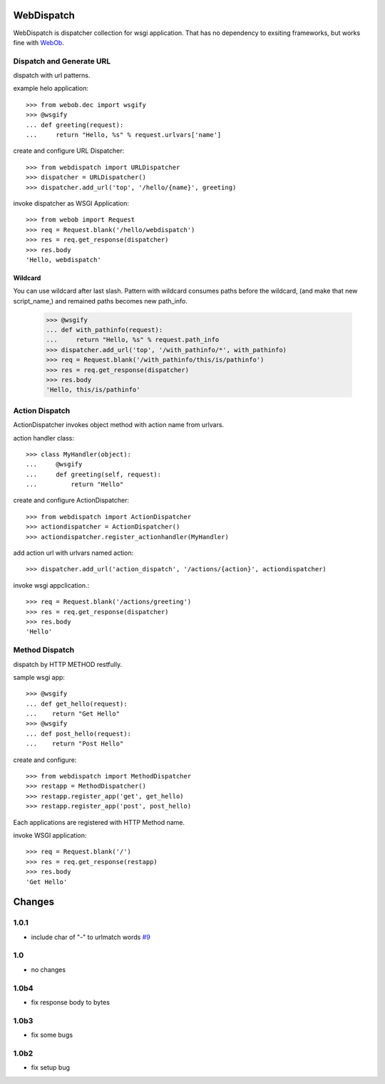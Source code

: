 WebDispatch
============================

WebDispatch is dispatcher collection for wsgi application. 
That has no dependency to exsiting frameworks, but works fine with `WebOb <http://www.webob.org>`_.

Dispatch and Generate URL
-----------------------------------------------

dispatch with url patterns.

example helo application::

  >>> from webob.dec import wsgify
  >>> @wsgify
  ... def greeting(request):
  ...     return "Hello, %s" % request.urlvars['name']

create and configure URL Dispatcher::

  >>> from webdispatch import URLDispatcher
  >>> dispatcher = URLDispatcher()
  >>> dispatcher.add_url('top', '/hello/{name}', greeting)

invoke dispatcher as WSGI Application::

  >>> from webob import Request
  >>> req = Request.blank('/hello/webdispatch')
  >>> res = req.get_response(dispatcher)
  >>> res.body
  'Hello, webdispatch'


Wildcard
+++++++++++++++

You can use wildcard after last slash.
Pattern with wildcard consumes paths before the wildcard, (and make that new script_name,)
and remained paths becomes new path_info.

  >>> @wsgify
  ... def with_pathinfo(request):
  ...     return "Hello, %s" % request.path_info
  >>> dispatcher.add_url('top', '/with_pathinfo/*', with_pathinfo)
  >>> req = Request.blank('/with_pathinfo/this/is/pathinfo')
  >>> res = req.get_response(dispatcher)
  >>> res.body
  'Hello, this/is/pathinfo'

Action Dispatch
-------------------------------------------------

ActionDispatcher invokes object method with action name from urlvars.

action handler class::

  >>> class MyHandler(object):
  ...     @wsgify
  ...     def greeting(self, request):
  ...         return "Hello"

create and configure ActionDispatcher::

  >>> from webdispatch import ActionDispatcher
  >>> actiondispatcher = ActionDispatcher()
  >>> actiondispatcher.register_actionhandler(MyHandler)

add action url with urlvars named action::

  >>> dispatcher.add_url('action_dispatch', '/actions/{action}', actiondispatcher)

invoke wsgi appclication.::

  >>> req = Request.blank('/actions/greeting')
  >>> res = req.get_response(dispatcher)
  >>> res.body
  'Hello'

Method Dispatch
-------------------------------------

dispatch by HTTP METHOD restfully.

sample wsgi app::

  >>> @wsgify
  ... def get_hello(request):
  ...    return "Get Hello"
  >>> @wsgify
  ... def post_hello(request):
  ...    return "Post Hello"

create and configure::

  >>> from webdispatch import MethodDispatcher
  >>> restapp = MethodDispatcher()
  >>> restapp.register_app('get', get_hello)
  >>> restapp.register_app('post', post_hello)

Each applications are registered with HTTP Method name.

invoke WSGI application::

  >>> req = Request.blank('/')
  >>> res = req.get_response(restapp)
  >>> res.body
  'Get Hello'

Changes
=========================

1.0.1
------------------------

- include char of "-" to urlmatch words `#9 <https://github.com/aodag/WebDispatch/issues/9>`_

1.0
------------------------

- no changes

1.0b4
------------------------

- fix response body to bytes

1.0b3
------------------------

- fix some bugs


1.0b2
-----------------------

- fix setup bug


